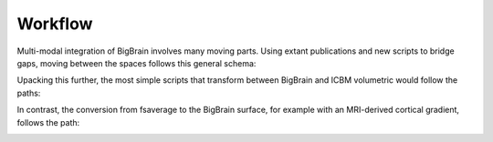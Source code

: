 Workflow
==================

Multi-modal integration of BigBrain involves many moving parts. Using extant publications and new scripts to bridge gaps, moving between the spaces follows this general schema: 


.. image:: ./images/bbw_workflow/Slide1.PNG
   :height: 350px
   :align: center

Upacking this further, the most simple scripts that transform between BigBrain and ICBM volumetric would follow the paths:

.. image:: ./images/bbw_workflow/Slide2.PNG
   :height: 350px
   :align: center

.. image:: ./images/bbw_workflow/Slide3.PNG
   :height: 350px
   :align: center

In contrast, the conversion from fsaverage to the BigBrain surface, for example with an MRI-derived cortical gradient, follows the path:

.. image:: ./images/bbw_workflow/Slide4.PNG
   :height: 350px
   :align: center
